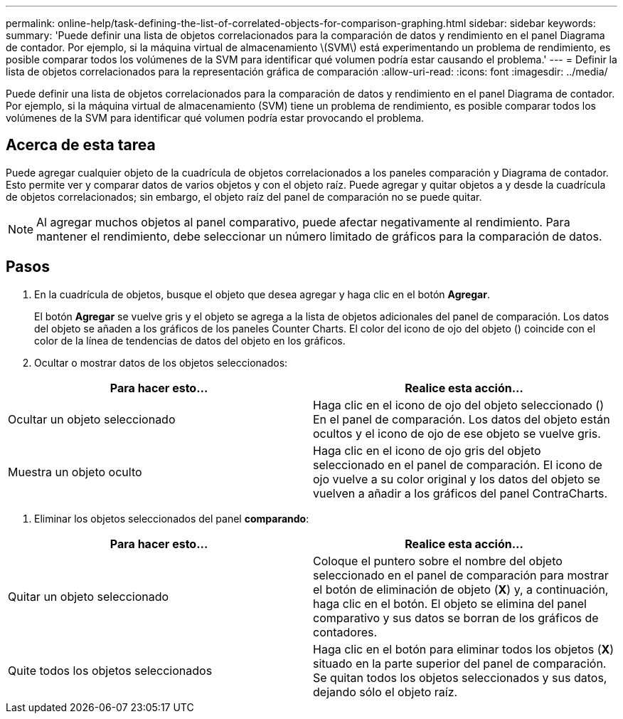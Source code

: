 ---
permalink: online-help/task-defining-the-list-of-correlated-objects-for-comparison-graphing.html 
sidebar: sidebar 
keywords:  
summary: 'Puede definir una lista de objetos correlacionados para la comparación de datos y rendimiento en el panel Diagrama de contador. Por ejemplo, si la máquina virtual de almacenamiento \(SVM\) está experimentando un problema de rendimiento, es posible comparar todos los volúmenes de la SVM para identificar qué volumen podría estar causando el problema.' 
---
= Definir la lista de objetos correlacionados para la representación gráfica de comparación
:allow-uri-read: 
:icons: font
:imagesdir: ../media/


[role="lead"]
Puede definir una lista de objetos correlacionados para la comparación de datos y rendimiento en el panel Diagrama de contador. Por ejemplo, si la máquina virtual de almacenamiento (SVM) tiene un problema de rendimiento, es posible comparar todos los volúmenes de la SVM para identificar qué volumen podría estar provocando el problema.



== Acerca de esta tarea

Puede agregar cualquier objeto de la cuadrícula de objetos correlacionados a los paneles comparación y Diagrama de contador. Esto permite ver y comparar datos de varios objetos y con el objeto raíz. Puede agregar y quitar objetos a y desde la cuadrícula de objetos correlacionados; sin embargo, el objeto raíz del panel de comparación no se puede quitar.

[NOTE]
====
Al agregar muchos objetos al panel comparativo, puede afectar negativamente al rendimiento. Para mantener el rendimiento, debe seleccionar un número limitado de gráficos para la comparación de datos.

====


== Pasos

. En la cuadrícula de objetos, busque el objeto que desea agregar y haga clic en el botón *Agregar*.
+
El botón *Agregar* se vuelve gris y el objeto se agrega a la lista de objetos adicionales del panel de comparación. Los datos del objeto se añaden a los gráficos de los paneles Counter Charts. El color del icono de ojo del objeto (image:../media/eye-icon.gif[""]) coincide con el color de la línea de tendencias de datos del objeto en los gráficos.

. Ocultar o mostrar datos de los objetos seleccionados:


[cols="2*"]
|===
| Para hacer esto... | Realice esta acción... 


 a| 
Ocultar un objeto seleccionado
 a| 
Haga clic en el icono de ojo del objeto seleccionado (image:../media/eye-icon.gif[""]) En el panel de comparación. Los datos del objeto están ocultos y el icono de ojo de ese objeto se vuelve gris.



 a| 
Muestra un objeto oculto
 a| 
Haga clic en el icono de ojo gris del objeto seleccionado en el panel de comparación. El icono de ojo vuelve a su color original y los datos del objeto se vuelven a añadir a los gráficos del panel ContraCharts.

|===
. Eliminar los objetos seleccionados del panel *comparando*:


[cols="2*"]
|===
| Para hacer esto... | Realice esta acción... 


 a| 
Quitar un objeto seleccionado
 a| 
Coloque el puntero sobre el nombre del objeto seleccionado en el panel de comparación para mostrar el botón de eliminación de objeto (*X*) y, a continuación, haga clic en el botón. El objeto se elimina del panel comparativo y sus datos se borran de los gráficos de contadores.



 a| 
Quite todos los objetos seleccionados
 a| 
Haga clic en el botón para eliminar todos los objetos (*X*) situado en la parte superior del panel de comparación. Se quitan todos los objetos seleccionados y sus datos, dejando sólo el objeto raíz.

|===